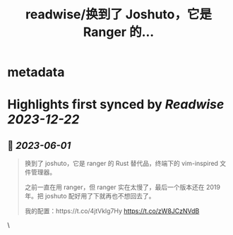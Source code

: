 :PROPERTIES:
:title: readwise/换到了 Joshuto，它是 Ranger 的...
:END:


* metadata
:PROPERTIES:
:author: [[sxyazi on Twitter]]
:full-title: "换到了 Joshuto，它是 Ranger 的..."
:category: [[tweets]]
:url: https://twitter.com/sxyazi/status/1663917440940613638
:image-url: https://pbs.twimg.com/profile_images/933040995574226945/_ZGasNFx.jpg
:END:

* Highlights first synced by [[Readwise]] [[2023-12-22]]
** 📌 [[2023-06-01]]
#+BEGIN_QUOTE
换到了 joshuto，它是 ranger 的 Rust 替代品，终端下的 vim-inspired 文件管理器。

之前一直在用 ranger，但 ranger 实在太慢了，最后一个版本还在 2019 年。把 joshuto 配好用了下就再也不想回去了。

我的配置：https://t.co/4jtVklg7Hy https://t.co/zW8JCzNVdB 
#+END_QUOTE\